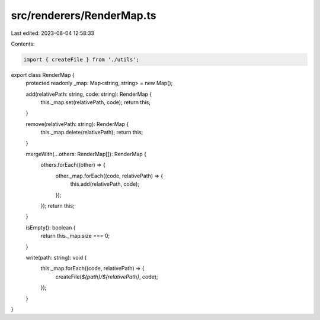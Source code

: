 src/renderers/RenderMap.ts
==========================

Last edited: 2023-08-04 12:58:33

Contents:

.. code-block:: ts

    import { createFile } from './utils';

export class RenderMap {
  protected readonly _map: Map<string, string> = new Map();

  add(relativePath: string, code: string): RenderMap {
    this._map.set(relativePath, code);
    return this;
  }

  remove(relativePath: string): RenderMap {
    this._map.delete(relativePath);
    return this;
  }

  mergeWith(...others: RenderMap[]): RenderMap {
    others.forEach((other) => {
      other._map.forEach((code, relativePath) => {
        this.add(relativePath, code);
      });
    });
    return this;
  }

  isEmpty(): boolean {
    return this._map.size === 0;
  }

  write(path: string): void {
    this._map.forEach((code, relativePath) => {
      createFile(`${path}/${relativePath}`, code);
    });
  }
}


